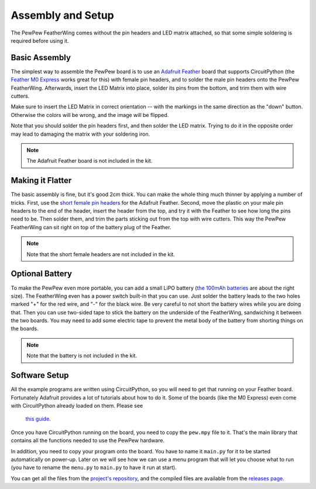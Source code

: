 Assembly and Setup
******************

The PewPew FeatherWing comes without the pin headers and LED matrix attached,
so that some simple soldering is required before using it.


Basic Assembly
==============

The simplest way to assemble the PewPew board is to use an `Adafruit Feather
<https://www.adafruit.com/category/946>`_ board that supports CircuitPython (the
`Feather M0 Express <https://www.adafruit.com/product/3403>`_ works great for
this) with female pin headers, and to solder the male pin headers onto the
PewPew FeatherWing. Afterwards, insert the LED Matrix into place, solder its
pins from the bottom, and trim them with wire cutters.

.. image:: images/pew-assembly.png
    :align: center

Make sure to insert the LED Matrix in correct orientation -- with the markings
in the same direction as the "down" button. Otherwise the colors will be wrong,
and the image will be flipped.

Note that you should solder the pin headers first, and then solder the LED
matrix. Trying to do it in the opposite order may lead to damaging the matrix
with your soldering iron.

.. note:: The Adafruit Feather board is not included in the kit.


Making it Flatter
=================

The basic assembly is fine, but it's good 2cm thick. You can make the whole
thing much thinner by applying a number of tricks. First, use the `short female
pin headers <https://www.adafruit.com/product/2940>`_ for the Adafruit Feather.
Second, move the plastic on your male pin headers to the end of the header,
insert the header from the top, and try it with the Feather to see how long the
pins need to be. Then solder them, and trim the parts sticking out from the top
with wire cutters. This way the PewPew FeatherWing can sit right on top of the
battery plug of the Feather.

.. note:: Note that the short female headers are not included in the kit.


Optional Battery
================

To make the PewPew even more portable, you can add a small LiPO battery (`the
100mAh batteries <https://www.adafruit.com/product/1570>`_ are about the right
size). The FeatherWing even has a power switch built-in that you can use. Just
solder the battery leads to the two holes marked "+" for the red wire, and "-"
for the black wire. Be very careful to not short the battery wires while you
are doing that. Then you can use two-sided tape to stick the battery on the
underside of the FeatherWing, sandwiching it between the two boards. You may
need to add some electric tape to prevent the metal body of the battery from
shorting things on the boards.

.. note:: Note that the battery is not included in the kit.


Software Setup
==============

All the example programs are written using CircuitPython, so you will need to
get that running on your Feather board. Fortunately Adafruit provides a lot of
tutorials about how to do it. Some of the boards (like the M0 Express) even
come with CircuitPython already loaded on them. Please see
 `this guide <https://learn.adafruit.com/welcome-to-circuitpython/installing-circuitpython>`_.

Once you have CircuitPython running on the board, you need to copy the
``pew.mpy`` file to it. That's the main library that contains all the functions
needed to use the PewPew hardware.

In addition, you need to copy your program onto the board. You have to name it
``main.py`` for it to be started automatically on power-up. Later on we will
see how we can use a menu program that will let you choose what to run (you
have to rename the ``menu.py`` to ``main.py`` to have it run at start).

You can get all the files from the `project's repository
<https://github.com/deshipu/pewpew>`_, and the compiled files are available
from the `releases page <https://github.com/pewpew-game/pewpew/releases>`_.


